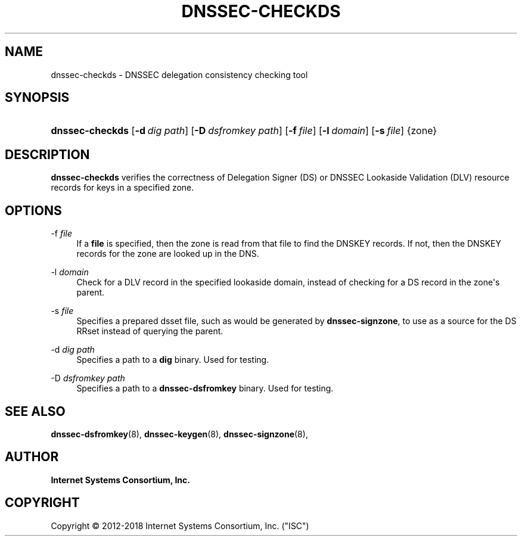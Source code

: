 .\"	$NetBSD: dnssec-checkds.8,v 1.1.1.1 2018/08/12 12:07:40 christos Exp $
.\"
.\" Copyright (C) 2012-2018 Internet Systems Consortium, Inc. ("ISC")
.\" 
.\" This Source Code Form is subject to the terms of the Mozilla Public
.\" License, v. 2.0. If a copy of the MPL was not distributed with this
.\" file, You can obtain one at http://mozilla.org/MPL/2.0/.
.\"
.hy 0
.ad l
'\" t
.\"     Title: dnssec-checkds
.\"    Author: 
.\" Generator: DocBook XSL Stylesheets v1.78.1 <http://docbook.sf.net/>
.\"      Date: 2013-01-01
.\"    Manual: BIND9
.\"    Source: ISC
.\"  Language: English
.\"
.TH "DNSSEC\-CHECKDS" "8" "2013\-01\-01" "ISC" "BIND9"
.\" -----------------------------------------------------------------
.\" * Define some portability stuff
.\" -----------------------------------------------------------------
.\" ~~~~~~~~~~~~~~~~~~~~~~~~~~~~~~~~~~~~~~~~~~~~~~~~~~~~~~~~~~~~~~~~~
.\" http://bugs.debian.org/507673
.\" http://lists.gnu.org/archive/html/groff/2009-02/msg00013.html
.\" ~~~~~~~~~~~~~~~~~~~~~~~~~~~~~~~~~~~~~~~~~~~~~~~~~~~~~~~~~~~~~~~~~
.ie \n(.g .ds Aq \(aq
.el       .ds Aq '
.\" -----------------------------------------------------------------
.\" * set default formatting
.\" -----------------------------------------------------------------
.\" disable hyphenation
.nh
.\" disable justification (adjust text to left margin only)
.ad l
.\" -----------------------------------------------------------------
.\" * MAIN CONTENT STARTS HERE *
.\" -----------------------------------------------------------------
.SH "NAME"
dnssec-checkds \- DNSSEC delegation consistency checking tool
.SH "SYNOPSIS"
.HP \w'\fBdnssec\-checkds\fR\ 'u
\fBdnssec\-checkds\fR [\fB\-d\ \fR\fB\fIdig\ path\fR\fR] [\fB\-D\ \fR\fB\fIdsfromkey\ path\fR\fR] [\fB\-f\ \fR\fB\fIfile\fR\fR] [\fB\-l\ \fR\fB\fIdomain\fR\fR] [\fB\-s\ \fR\fB\fIfile\fR\fR] {zone}
.SH "DESCRIPTION"
.PP
\fBdnssec\-checkds\fR
verifies the correctness of Delegation Signer (DS) or DNSSEC Lookaside Validation (DLV) resource records for keys in a specified zone\&.
.SH "OPTIONS"
.PP
\-f \fIfile\fR
.RS 4
If a
\fBfile\fR
is specified, then the zone is read from that file to find the DNSKEY records\&. If not, then the DNSKEY records for the zone are looked up in the DNS\&.
.RE
.PP
\-l \fIdomain\fR
.RS 4
Check for a DLV record in the specified lookaside domain, instead of checking for a DS record in the zone\*(Aqs parent\&.
.RE
.PP
\-s \fIfile\fR
.RS 4
Specifies a prepared dsset file, such as would be generated by
\fBdnssec\-signzone\fR, to use as a source for the DS RRset instead of querying the parent\&.
.RE
.PP
\-d \fIdig path\fR
.RS 4
Specifies a path to a
\fBdig\fR
binary\&. Used for testing\&.
.RE
.PP
\-D \fIdsfromkey path\fR
.RS 4
Specifies a path to a
\fBdnssec\-dsfromkey\fR
binary\&. Used for testing\&.
.RE
.SH "SEE ALSO"
.PP
\fBdnssec-dsfromkey\fR(8),
\fBdnssec-keygen\fR(8),
\fBdnssec-signzone\fR(8),
.SH "AUTHOR"
.PP
\fBInternet Systems Consortium, Inc\&.\fR
.SH "COPYRIGHT"
.br
Copyright \(co 2012-2018 Internet Systems Consortium, Inc. ("ISC")
.br
